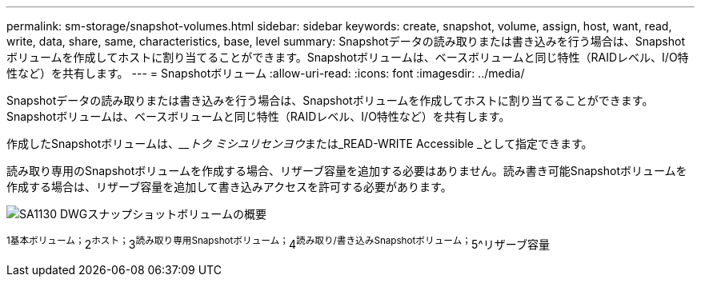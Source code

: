---
permalink: sm-storage/snapshot-volumes.html 
sidebar: sidebar 
keywords: create, snapshot, volume, assign, host, want, read, write, data, share, same, characteristics, base, level 
summary: Snapshotデータの読み取りまたは書き込みを行う場合は、Snapshotボリュームを作成してホストに割り当てることができます。Snapshotボリュームは、ベースボリュームと同じ特性（RAIDレベル、I/O特性など）を共有します。 
---
= Snapshotボリューム
:allow-uri-read: 
:icons: font
:imagesdir: ../media/


[role="lead"]
Snapshotデータの読み取りまたは書き込みを行う場合は、Snapshotボリュームを作成してホストに割り当てることができます。Snapshotボリュームは、ベースボリュームと同じ特性（RAIDレベル、I/O特性など）を共有します。

作成したSnapshotボリュームは、____トク ミシユリセンヨウ__または_READ-WRITE Accessible _として指定できます。

読み取り専用のSnapshotボリュームを作成する場合、リザーブ容量を追加する必要はありません。読み書き可能Snapshotボリュームを作成する場合は、リザーブ容量を追加して書き込みアクセスを許可する必要があります。

image::../media/sam1130-dwg-snapshots-volumes-overview.gif[SA1130 DWGスナップショットボリュームの概要]

^1基本ボリューム；^2^ホスト；^3^読み取り専用Snapshotボリューム；^4^読み取り/書き込みSnapshotボリューム；^5^リザーブ容量
